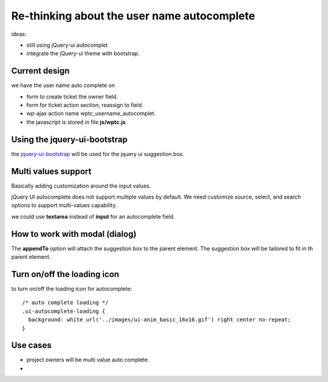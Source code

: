 Re-thinking about the user name autocomplete
============================================

ideas:

- still using jQuery-ui autocomplet
- integrate the jQuery-ui theme with bootstrap.

Current design
--------------

we have the user name auto complete on

- form to create ticket the owner field.
- form for ticket action section, reassign to field.
- wp-ajax action name wptc_username_autocomplet.
- the javascript is stored in file **js/wptc.js**. 

Using the jquery-ui-bootstrap
-----------------------------

the `jquery-ui-bootstrap <http://jquery-ui-bootstrap.github.io/jquery-ui-bootstrap>`_ will be used for the jquery ui suggestion
box.

Multi values support
--------------------

Basically adding customization around the input values.

jQuery UI autocomplete does not support multiple values by default.
We need customize source, select, and search options to support 
multi-values capability.

we could use **textarea** instead of **input** for an autocomplete
field.

How to work with modal (dialog)
-------------------------------

The **appendTo** option will attach the suggestion box to the 
parent element.
The suggestion box will be tailored to fit in th parent element.

Turn on/off the loading icon
----------------------------

to turn on/off the loading icon for autocomplete::


  /* auto complete loading */
  .ui-autocomplete-loading {
    background: white url('../images/ui-anim_basic_16x16.gif') right center no-repeat;
  }

Use cases
---------

- project owners will be multi value auto complete.
-  

